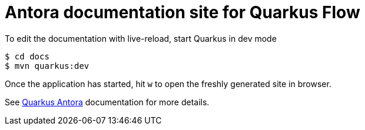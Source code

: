 = Antora documentation site for Quarkus Flow

To edit the documentation with live-reload, start Quarkus in dev mode

[source,shell]
----
$ cd docs
$ mvn quarkus:dev
----

Once the application has started, hit `w` to open the freshly generated site in browser.

See https://docs.quarkiverse.io/quarkus-antora/dev/index.html[Quarkus Antora] documentation for more details.